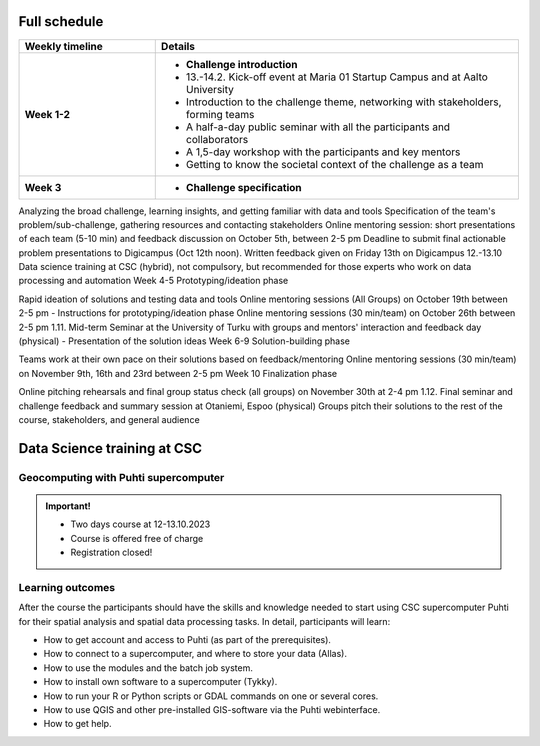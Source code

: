 Full schedule
===============

.. list-table::
    :widths: 3 8
    :header-rows: 1
    :stub-columns: 1
    :align: left

    * - Weekly timeline
      - Details

    * - Week 1-2
      - - **Challenge introduction**
        - 13.-14.2. Kick-off event at Maria 01 Startup Campus and at Aalto University
        - Introduction to the challenge theme, networking with stakeholders, forming teams
        - A half-a-day public seminar with all the participants and collaborators
        - A 1,5-day workshop with the participants and key mentors
        - Getting to know the societal context of the challenge as a team

    * - Week 3
      - - **Challenge specification**

Analyzing the broad challenge, learning insights, and getting familiar with data and tools
Specification of the team's problem/sub-challenge, gathering resources and contacting stakeholders
Online mentoring session: short presentations of each team (5-10 min) and feedback discussion on October 5th, between 2-5 pm
Deadline to submit final actionable problem presentations to Digicampus (Oct 12th noon). Written feedback given on Friday 13th on Digicampus
12.-13.10 Data science training at CSC (hybrid), not compulsory, but recommended for those experts who work on data processing and automation
Week 4-5
Prototyping/ideation phase

Rapid ideation of solutions and testing data and tools
Online mentoring sessions (All Groups) on October 19th between 2-5 pm - Instructions for prototyping/ideation phase
Online mentoring sessions (30 min/team) on October 26th between 2-5 pm
1.11. Mid-term Seminar at the University of Turku with groups and mentors' interaction and feedback day (physical) - Presentation of the solution ideas
Week 6-9
Solution-building phase

Teams work at their own pace on their solutions based on feedback/mentoring
Online mentoring sessions (30 min/team) on November 9th, 16th and 23rd between 2-5 pm
Week 10
Finalization phase

Online pitching rehearsals and final group status check (all groups) on November 30th at 2-4 pm
1.12. Final seminar and challenge feedback and summary session at Otaniemi, Espoo (physical)
Groups pitch their solutions to the rest of the course, stakeholders, and general audience

Data Science training at CSC
==============================

Geocomputing with Puhti supercomputer
---------------------------------------

.. raw:: html 

    <div>

        <p>
        In this course we will learn the basics of Geocomputing on a supercomputer through a combination of lectures 
        and hands-on activities. The main focus of the course is the <a href="https://docs.csc.fi/computing/systems-puhti/">Puhti supercomputer</a>,
        and all the exercises are hands-on. The CSC services discussed in this course are <a href="https://research.csc.fi/free-of-charge-use-cases">Free-of-charge for academic research, education, and training purposes</a> 
        for Finnish higher education Institutions and state research institutes (subsidized by the Ministry of Education and Culture, Finland).

        Most of the course content also applies to <a href="https://www.lumi-supercomputer.eu/">LUMI supercomputer</a>, which is available for academi users 
        and <a href="https://csc.fi/solutions-for-business">private business</a>. 

        This course is dedicated to academic researchers planning to use <b>Puhti supercomputer</b> and for data analysts 
        from private companies planning to use <b>LUMI supercomputer</b>. Take a look and undertands more about <a href="https://research.csc.fi/geocomputing">CSC geocomputing</a>.

        </p>
    </div>



.. admonition:: Important!

    - Two days course at 12-13.10.2023
    - Course is offered free of charge
    - Registration closed!    

    .. button-link:: https://csc-training.github.io/geocomputing_course/index.html
                :color: primary
                :shadow:
                :align: center

                👉 Check the open material

..   https://ssl.eventilla.com/geocomputing_2023

Learning outcomes
--------------------
After the course the participants should have the skills and knowledge needed to start using CSC supercomputer Puhti 
for their spatial analysis and spatial data processing tasks.
In detail, participants will learn:

- How to get account and access to Puhti (as part of the prerequisites).
- How to connect to a supercomputer, and where to store your data (Allas).
- How to use the modules and the batch job system.
- How to install own software to a supercomputer (Tykky).
- How to run your R or Python scripts or GDAL commands on one or several cores.
- How to use QGIS and other pre-installed GIS-software via the Puhti webinterface.
- How to get help.


